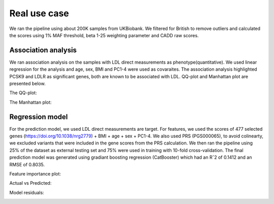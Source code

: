 Real use case
###############
We ran the pipeline using about 200K samples from UKBiobank.
We filtered for British to remove outliers and calculated the scores using 1% MAF threshold, beta 1-25 weighting parameter and CADD raw scores.

Association analysis
*********************
We ran association analysis on the samples with LDL direct measurements as phenotype(quantitative).
We used linear regression for the analysis and age, sex, BMI and PC1-4 were used as covaraites.
The association analysis highlighted PCSK9 and LDLR as significant genes, both are known to be associated with LDL.
QQ-plot and Manhattan plot are presented below.

The QQ-plot:

.. image:: ../../ldl_example/linear_assoc_ldl_200k_qqplot.png
    :width: 400
    :align: center

The Manhattan plot:

.. image:: ../../ldl_example/linear_assoc_ldl_200k_manhattan.png
    :width: 400
    :align: center

Regression model
*****************
For the prediction model, we used LDL direct measurements are target. For features, we used the scores of 477 selected genes (https://doi.org/10.1038/nrg2779) + BMI + age + sex + PC1-4.
We also used PRS (PGS000065), to avoid colinearty, we excluded variants that were included in the gene scores from the PRS calculation.
We then ran the pipeline using 25% of the dataset as external testing set and 75% were used in training with 10-fold cross-validation.
The final prediction model was generated using gradiant boosting regression (CatBooster) which had an Rˆ2 of  0.1412 and an RMSE of 0.8035.

Feature importance plot:

.. image:: ../../ldl_example/Feature_Importance.png
    :width: 400
    :align: center

Actual vs Predicted:

.. image:: ../../ldl_example/regressor_scatterplot.png
    :width: 400
    :align: center

Model residuals:

.. image:: ../../ldl_example/Residuals.png
    :width: 400
    :align: center

